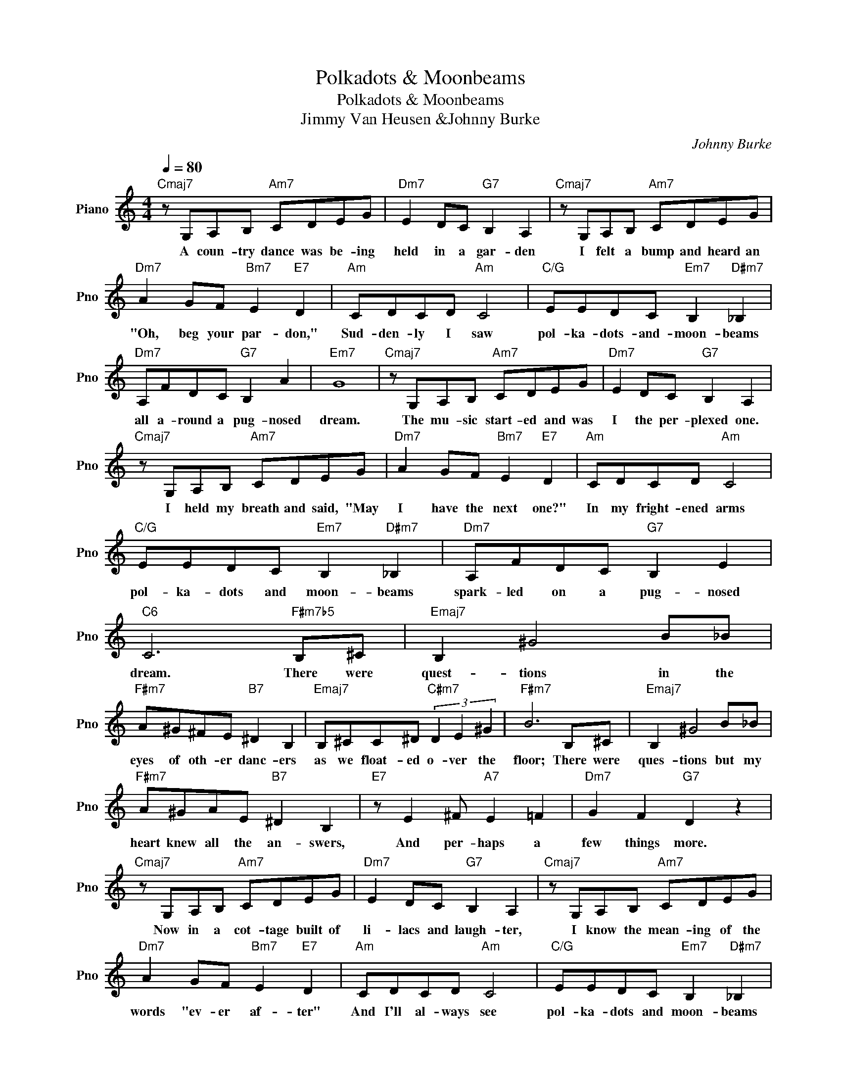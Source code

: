 X:1
T:Polkadots & Moonbeams
T:Polkadots & Moonbeams
T:Jimmy Van Heusen &Johnny Burke
C:Johnny Burke
Z:All Rights Reserved
L:1/8
Q:1/4=80
M:4/4
K:C
V:1 treble nm="Piano" snm="Pno"
%%MIDI program 0
V:1
"Cmaj7" z G,A,B,"Am7" CDEG |"Dm7" E2 DC"G7" B,2 A,2 |"Cmaj7" z G,A,B,"Am7" CDEG | %3
w: A coun- try dance was be- ing|held in a gar- den|I felt a bump and heard an|
"Dm7" A2 GF"Bm7" E2"E7" D2 |"Am" CDCD"Am" C4 |"C/G" EEDC"Em7" B,2"D#m7" _B,2 | %6
w: "Oh, beg your par- don,"|Sud- den- ly I saw|pol- ka- dots- and- moon- beams|
"Dm7" A,FDC"G7" B,2 A2 |"Em7" G8 |"Cmaj7" z G,A,B,"Am7" CDEG |"Dm7" E2 DC"G7" B,2 A,2 | %10
w: all a- round a pug- nosed|dream.|The mu- sic start- ed and was|I the per- plexed one.|
"Cmaj7" z G,A,B,"Am7" CDEG |"Dm7" A2 GF"Bm7" E2"E7" D2 |"Am" CDCD"Am" C4 | %13
w: I held my breath and said, "May|I have the next one?"|In my fright- ened arms|
"C/G" EEDC"Em7" B,2"D#m7" _B,2 |"Dm7" A,FDC"G7" B,2 E2 |"C6" C6"F#m7b5" B,^C |"Emaj7" B,2 ^G4 B_B | %17
w: pol- ka- dots and moon- beams|spark- led on a pug- nosed|dream. There were|quest- tions in the|
"F#m7" A^G^FE"B7" ^D2 B,2 |"Emaj7" B,^CC^D"C#m7" (3D2 E2 ^G2 |"F#m7" B6 B,^C |"Emaj7" B,2 ^G4 B_B | %21
w: eyes of oth- er danc- ers|as we float- ed o- ver the|floor; There were|ques- tions but my|
"F#m7" A^GAE"B7" ^D2 B,2 |"E7" z E2 ^F"A7" E2 =F2 |"Dm7" G2 F2"G7" D2 z2 | %24
w: heart knew all the an- swers,|And per- haps a|few things more.|
"Cmaj7" z G,A,B,"Am7" CDEG |"Dm7" E2 DC"G7" B,2 A,2 |"Cmaj7" z G,A,B,"Am7" CDEG | %27
w: Now in a cot- tage built of|li- lacs and laugh- ter,|I know the mean- ing of the|
"Dm7" A2 GF"Bm7" E2"E7" D2 |"Am" CDCD"Am" C4 |"C/G" EEDC"Em7" B,2"D#m7" _B,2 | %30
w: words "ev- er af- ter"|And I'll al- ways see|pol- ka- dots and moon- beams|
"Dm7" A,FDC"G7" B,2 E2 |"Cmaj7" C4 z4 |] %32
w: when I kiss the pug- nosed|dream.|

